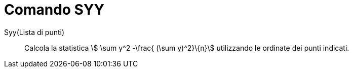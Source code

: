 = Comando SYY
:page-en: commands/Syy
ifdef::env-github[:imagesdir: /it/modules/ROOT/assets/images]

Syy(Lista di punti)::
  Calcola la statistica stem:[ \sum y^2 -\frac{ (\sum y)^2}\{n}] utilizzando le ordinate dei punti indicati.
